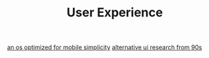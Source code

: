 #+TITLE: User Experience

[[https://mudita.com/products/pure/muditaos][an os optimized for mobile simplicity]]
[[https://dl.acm.org/doi/abs/10.1145/166117.166125][alternative ui research from 90s]]
